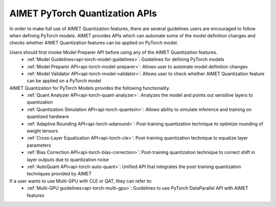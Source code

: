 ===============================
AIMET PyTorch Quantization APIs
===============================

In order to make full use of AIMET Quantization features, there are several guidelines users are encouraged to follow
when defining PyTorch models. AIMET provides APIs which can automate some of the model definition changes and checks
whether AIMET Quantization features can be applied on PyTorch model.

Users should first invoke Model Preparer API before using any of the AIMET Quantization features.
   - :ref:`Model Guidelines<api-torch-model-guidelines>`: Guidelines for defining PyTorch models
   - :ref:`Model Preparer API<api-torch-model-preparer>`: Allows user to automate model definition changes
   - :ref:`Model Validator API<api-torch-model-validator>`: Allows user to check whether AIMET Quantization feature can be applied on a PyTorch model

AIMET Quantization for PyTorch Models provides the following functionality.
   - :ref:`Quant Analyzer API<api-torch-quant-analyzer>`: Analyzes the model and points out sensitive layers to quantization
   - :ref:`Quantization Simulation API<api-torch-quantsim>`: Allows ability to simulate inference and training on quantized hardware
   - :ref:`Adaptive Rounding API<api-torch-adaround>`: Post-training quantization technique to optimize rounding of weight tensors
   - :ref:`Cross-Layer Equalization API<api-torch-cle>`: Post-training quantization technique to equalize layer parameters
   - :ref:`Bias Correction API<api-torch-bias-correction>`: Post-training quantization technique to correct shift in layer outputs due to quantization noise
   - :ref:`AutoQuant API<api-torch-auto-quant>`: Unified API that integrates the post-training quantization techniques provided by AIMET

If a user wants to use Multi-GPU with CLE or QAT, they can refer to:
    - :ref:`Multi-GPU guidelines<api-torch-multi-gpu>`: Guidelines to use PyTorch DataParallel API with AIMET features
